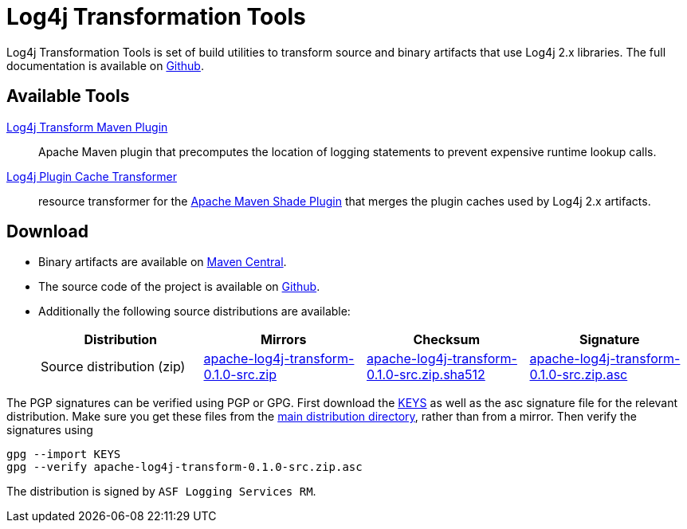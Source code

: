 ////
    Licensed to the Apache Software Foundation (ASF) under one or more
    contributor license agreements.  See the NOTICE file distributed with
    this work for additional information regarding copyright ownership.
    The ASF licenses this file to You under the Apache License, Version 2.0
    (the "License"); you may not use this file except in compliance with
    the License.  You may obtain a copy of the License at

         http://www.apache.org/licenses/LICENSE-2.0

    Unless required by applicable law or agreed to in writing, software
    distributed under the License is distributed on an "AS IS" BASIS,
    WITHOUT WARRANTIES OR CONDITIONS OF ANY KIND, either express or implied.
    See the License for the specific language governing permissions and
    limitations under the License.
////
= Log4j Transformation Tools

Log4j Transformation Tools is set of build utilities to transform source and binary artifacts that use Log4j 2.x libraries.
The full documentation is available on https://github.com/apache/logging-log4j-transform/blob/main/README.adoc[Github].

== Available Tools

https://github.com/apache/logging-log4j-transform/blob/main/log4j-transform-maven-plugin/README.adoc[Log4j Transform Maven Plugin]::
Apache Maven plugin that precomputes the location of logging statements to prevent expensive runtime lookup calls.

https://github.com/apache/logging-log4j-transform/blob/main/log4j-transform-maven-shade-plugin-extensions/README.adoc[Log4j Plugin Cache Transformer]::
resource transformer for the
https://maven.apache.org/plugins/maven-shade-plugin/[Apache Maven Shade Plugin]
that merges the plugin caches used by Log4j 2.x artifacts.

== Download

* Binary artifacts are available on https://central.sonatype.com/search?namespace=org.apache.logging.log4j[Maven Central].
* The source code of the project is available on https://github.com/apache/logging-log4j-transform[Github].
* Additionally the following source distributions are available:
+
[cols="1,1,1,1"]
|===
|Distribution|Mirrors|Checksum|Signature

|Source distribution (zip)
|https://www.apache.org/dyn/closer.lua/logging/log4j/0.1.0/apache-log4j-transform-0.1.0-src.zip[apache-log4j-transform-0.1.0-src.zip]
|https://www.apache.org/dist/logging/log4j-transform/0.1.0/apache-log4j-transform-0.1.0-src.zip.sha512[apache-log4j-transform-0.1.0-src.zip.sha512]
|https://www.apache.org/dist/logging/log4j-transform/0.1.0/apache-log4j-transform-0.1.0-src.zip.asc[apache-log4j-transform-0.1.0-src.zip.asc]
|===

The PGP signatures can be verified using PGP or GPG.
First download the https://www.apache.org/dist/logging/KEYS[KEYS] as well as the asc signature file for the relevant distribution.
Make sure you get these files from the https://www.apache.org/dist/logging/[main distribution directory], rather than from a mirror.
Then verify the signatures using

[source,console]
----
gpg --import KEYS
gpg --verify apache-log4j-transform-0.1.0-src.zip.asc
----

The distribution is signed by `ASF Logging Services RM`.
